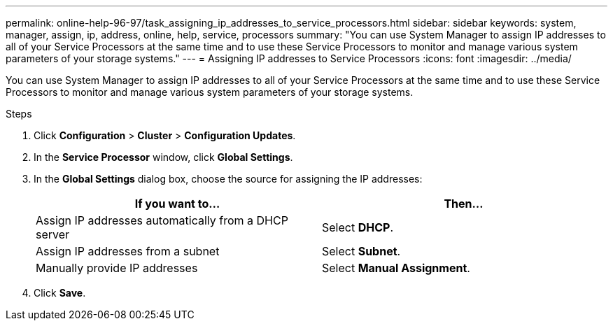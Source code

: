 ---
permalink: online-help-96-97/task_assigning_ip_addresses_to_service_processors.html
sidebar: sidebar
keywords: system, manager, assign, ip, address, online, help, service, processors
summary: "You can use System Manager to assign IP addresses to all of your Service Processors at the same time and to use these Service Processors to monitor and manage various system parameters of your storage systems."
---
= Assigning IP addresses to Service Processors
:icons: font
:imagesdir: ../media/

[.lead]
You can use System Manager to assign IP addresses to all of your Service Processors at the same time and to use these Service Processors to monitor and manage various system parameters of your storage systems.

.Steps

. Click *Configuration* > *Cluster* > *Configuration Updates*.
. In the *Service Processor* window, click *Global Settings*.
. In the *Global Settings* dialog box, choose the source for assigning the IP addresses:
+
[options="header"]
|===
| If you want to...| Then...
a|
Assign IP addresses automatically from a DHCP server
a|
Select *DHCP*.
a|
Assign IP addresses from a subnet
a|
Select *Subnet*.
a|
Manually provide IP addresses
a|
Select *Manual Assignment*.
|===

. Click *Save*.
